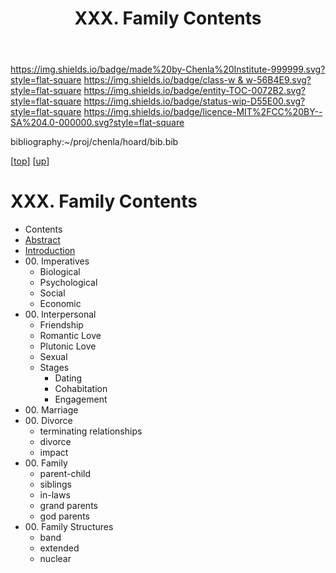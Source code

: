 #   -*- mode: org; fill-column: 60 -*-
#+STARTUP: showall
#+TITLE:   XXX. Family Contents
#+LINK: pdf   pdfview:~/proj/chenla/hoard/lib/

[[https://img.shields.io/badge/made%20by-Chenla%20Institute-999999.svg?style=flat-square]] 
[[https://img.shields.io/badge/class-w & w-56B4E9.svg?style=flat-square]]
[[https://img.shields.io/badge/entity-TOC-0072B2.svg?style=flat-square]]
[[https://img.shields.io/badge/status-wip-D55E00.svg?style=flat-square]]
[[https://img.shields.io/badge/licence-MIT%2FCC%20BY--SA%204.0-000000.svg?style=flat-square]]

bibliography:~/proj/chenla/hoard/bib.bib

[[[../../index.org][top]]] [[[../index.org][up]]]

* XXX. Family Contents
  :PROPERTIES:
  :CUSTOM_ID:
  :Name:      /home/deerpig/proj/chenla/warp/30/index.org
  :Created:   2018-06-20T21:42@Prek Leap (11.642600N-104.919210W)
  :ID:        8a96a7d6-df87-4a42-8652-6dae9a31eea7
  :VER:       582777835.420843634
  :GEO:       48P-491193-1287029-15
  :BXID:      proj:EPI5-5202
  :Class:     primer
  :Entity:    toc
  :Status:    wip 
  :Licence:   MIT/CC BY-SA 4.0
  :END:

  - Contents
  - [[./abstract.org][Abstract]]
  - [[./intro.org][Introduction]]
  - 00. Imperatives
    - Biological
    - Psychological
    - Social
    - Economic
  - 00. Interpersonal
    - Friendship
    - Romantic Love
    - Plutonic Love
    - Sexual
    - Stages
      - Dating
      - Cohabitation
      - Engagement
  - 00. Marriage
  - 00. Divorce
    - terminating relationships
    - divorce
    - impact 
  - 00. Family
    - parent-child
    - siblings
    - in-laws
    - grand parents
    - god parents
  - 00. Family Structures
    - band
    - extended
    - nuclear
